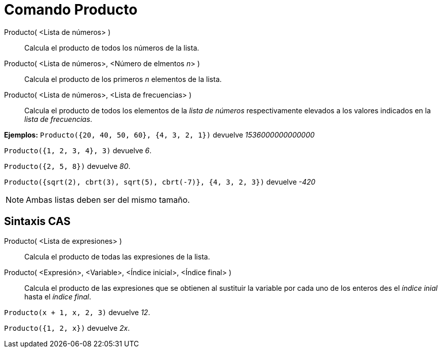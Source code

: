= Comando Producto
:page-en: commands/Product_Command
ifdef::env-github[:imagesdir: /es/modules/ROOT/assets/images]

Producto( <Lista de números> )::
  Calcula el producto de todos los números de la lista.
Producto( <Lista de números>, <Número de elmentos __n__> )::
  Calcula el producto de los primeros _n_ elementos de la lista.
Producto( <Lista de números>, <Lista de frecuencias> )::
  Calcula el producto de todos los elementos de la _lista de números_ respectivamente elevados a los valores indicados
  en la _lista de frecuencias_.

[EXAMPLE]
====

*Ejemplos:* `++Producto({20, 40, 50, 60}, {4, 3, 2, 1})++` devuelve _1536000000000000_

====

[EXAMPLE]
====

`++Producto({1, 2, 3, 4}, 3)++` devuelve _6_.

====

[EXAMPLE]
====

`++Producto({2, 5, 8})++` devuelve _80_.

====

`++Producto({sqrt(2), cbrt(3), sqrt(5), cbrt(-7)}, {4, 3, 2, 3})++` devuelve _-420_

[NOTE]
====

Ambas listas deben ser del mismo tamaño.

====

== Sintaxis CAS

Producto( <Lista de expresiones> )::
  Calcula el producto de todas las expresiones de la lista.
Producto( <Expresión>, <Variable>, <Índice inicial>, <Índice final> )::
  Calcula el producto de las expresiones que se obtienen al sustituir la variable por cada uno de los enteros des el
  _índice inial_ hasta el _índice final_.

[EXAMPLE]
====

`++Producto(x + 1,  x,  2, 3)++` devuelve _12_.

====

[EXAMPLE]
====

`++Producto({1, 2, x})++` devuelve _2x_.

====
